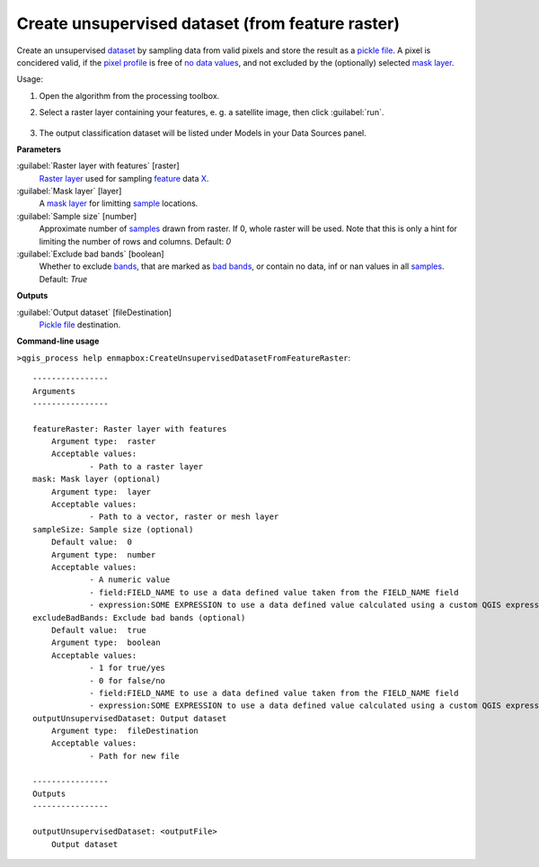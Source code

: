 
..
  ## AUTOGENERATED TITLE START

.. _Create unsupervised dataset (from feature raster):

*************************************************
Create unsupervised dataset (from feature raster)
*************************************************

..
  ## AUTOGENERATED TITLE END


..
  ## AUTOGENERATED DESCRIPTION START

Create an unsupervised `dataset <https://enmap-box.readthedocs.io/en/latest/general/glossary.html#term-dataset>`_ by sampling data from valid pixels and store the result as a `pickle file <https://enmap-box.readthedocs.io/en/latest/general/glossary.html#term-pickle-file>`_.
A pixel is concidered valid, if the `pixel profile <https://enmap-box.readthedocs.io/en/latest/general/glossary.html#term-pixel-profile>`_ is free of `no data values <https://enmap-box.readthedocs.io/en/latest/general/glossary.html#term-no-data-value>`_, and not excluded by the \(optionally\) selected `mask layer <https://enmap-box.readthedocs.io/en/latest/general/glossary.html#term-mask-layer>`_.


..
  ## AUTOGENERATED DESCRIPTION END


Usage:

1. Open the algorithm from the processing toolbox.

2. Select a raster layer containing your features, e. g. a satellite image,  then click :guilabel:`run`.

    .. figure:: ../../processing_algorithms_includes/dataset_creation/img/clusraster.png
       :align: center

3. The output classification dataset will be listed under Models in your Data Sources panel.


..
  ## AUTOGENERATED PARAMETERS START

**Parameters**


:guilabel:`Raster layer with features` [raster]
    `Raster layer <https://enmap-box.readthedocs.io/en/latest/general/glossary.html#term-raster-layer>`_ used for sampling `feature <https://enmap-box.readthedocs.io/en/latest/general/glossary.html#term-feature>`_ data `X <https://enmap-box.readthedocs.io/en/latest/general/glossary.html#term-x>`_.

:guilabel:`Mask layer` [layer]
    A `mask layer <https://enmap-box.readthedocs.io/en/latest/general/glossary.html#term-mask-layer>`_ for limitting `sample <https://enmap-box.readthedocs.io/en/latest/general/glossary.html#term-sample>`_ locations.

:guilabel:`Sample size` [number]
    Approximate number of `samples <https://enmap-box.readthedocs.io/en/latest/general/glossary.html#term-sample>`_ drawn from raster. If 0, whole raster will be used. Note that this is only a hint for limiting the number of rows and columns.
    Default: *0*


:guilabel:`Exclude bad bands` [boolean]
    Whether to exclude `bands <https://enmap-box.readthedocs.io/en/latest/general/glossary.html#term-band>`_, that are marked as `bad bands <https://enmap-box.readthedocs.io/en/latest/general/glossary.html#term-bad-band>`_, or contain no data, inf or nan values in all `samples <https://enmap-box.readthedocs.io/en/latest/general/glossary.html#term-sample>`_.
    Default: *True*



**Outputs**


:guilabel:`Output dataset` [fileDestination]
    `Pickle file <https://enmap-box.readthedocs.io/en/latest/general/glossary.html#term-pickle-file>`_ destination.

..
  ## AUTOGENERATED PARAMETERS END

..
  ## AUTOGENERATED COMMAND USAGE START

**Command-line usage**

``>qgis_process help enmapbox:CreateUnsupervisedDatasetFromFeatureRaster``::

    ----------------
    Arguments
    ----------------
    
    featureRaster: Raster layer with features
    	Argument type:	raster
    	Acceptable values:
    		- Path to a raster layer
    mask: Mask layer (optional)
    	Argument type:	layer
    	Acceptable values:
    		- Path to a vector, raster or mesh layer
    sampleSize: Sample size (optional)
    	Default value:	0
    	Argument type:	number
    	Acceptable values:
    		- A numeric value
    		- field:FIELD_NAME to use a data defined value taken from the FIELD_NAME field
    		- expression:SOME EXPRESSION to use a data defined value calculated using a custom QGIS expression
    excludeBadBands: Exclude bad bands (optional)
    	Default value:	true
    	Argument type:	boolean
    	Acceptable values:
    		- 1 for true/yes
    		- 0 for false/no
    		- field:FIELD_NAME to use a data defined value taken from the FIELD_NAME field
    		- expression:SOME EXPRESSION to use a data defined value calculated using a custom QGIS expression
    outputUnsupervisedDataset: Output dataset
    	Argument type:	fileDestination
    	Acceptable values:
    		- Path for new file
    
    ----------------
    Outputs
    ----------------
    
    outputUnsupervisedDataset: <outputFile>
    	Output dataset
    
    


..
  ## AUTOGENERATED COMMAND USAGE END
